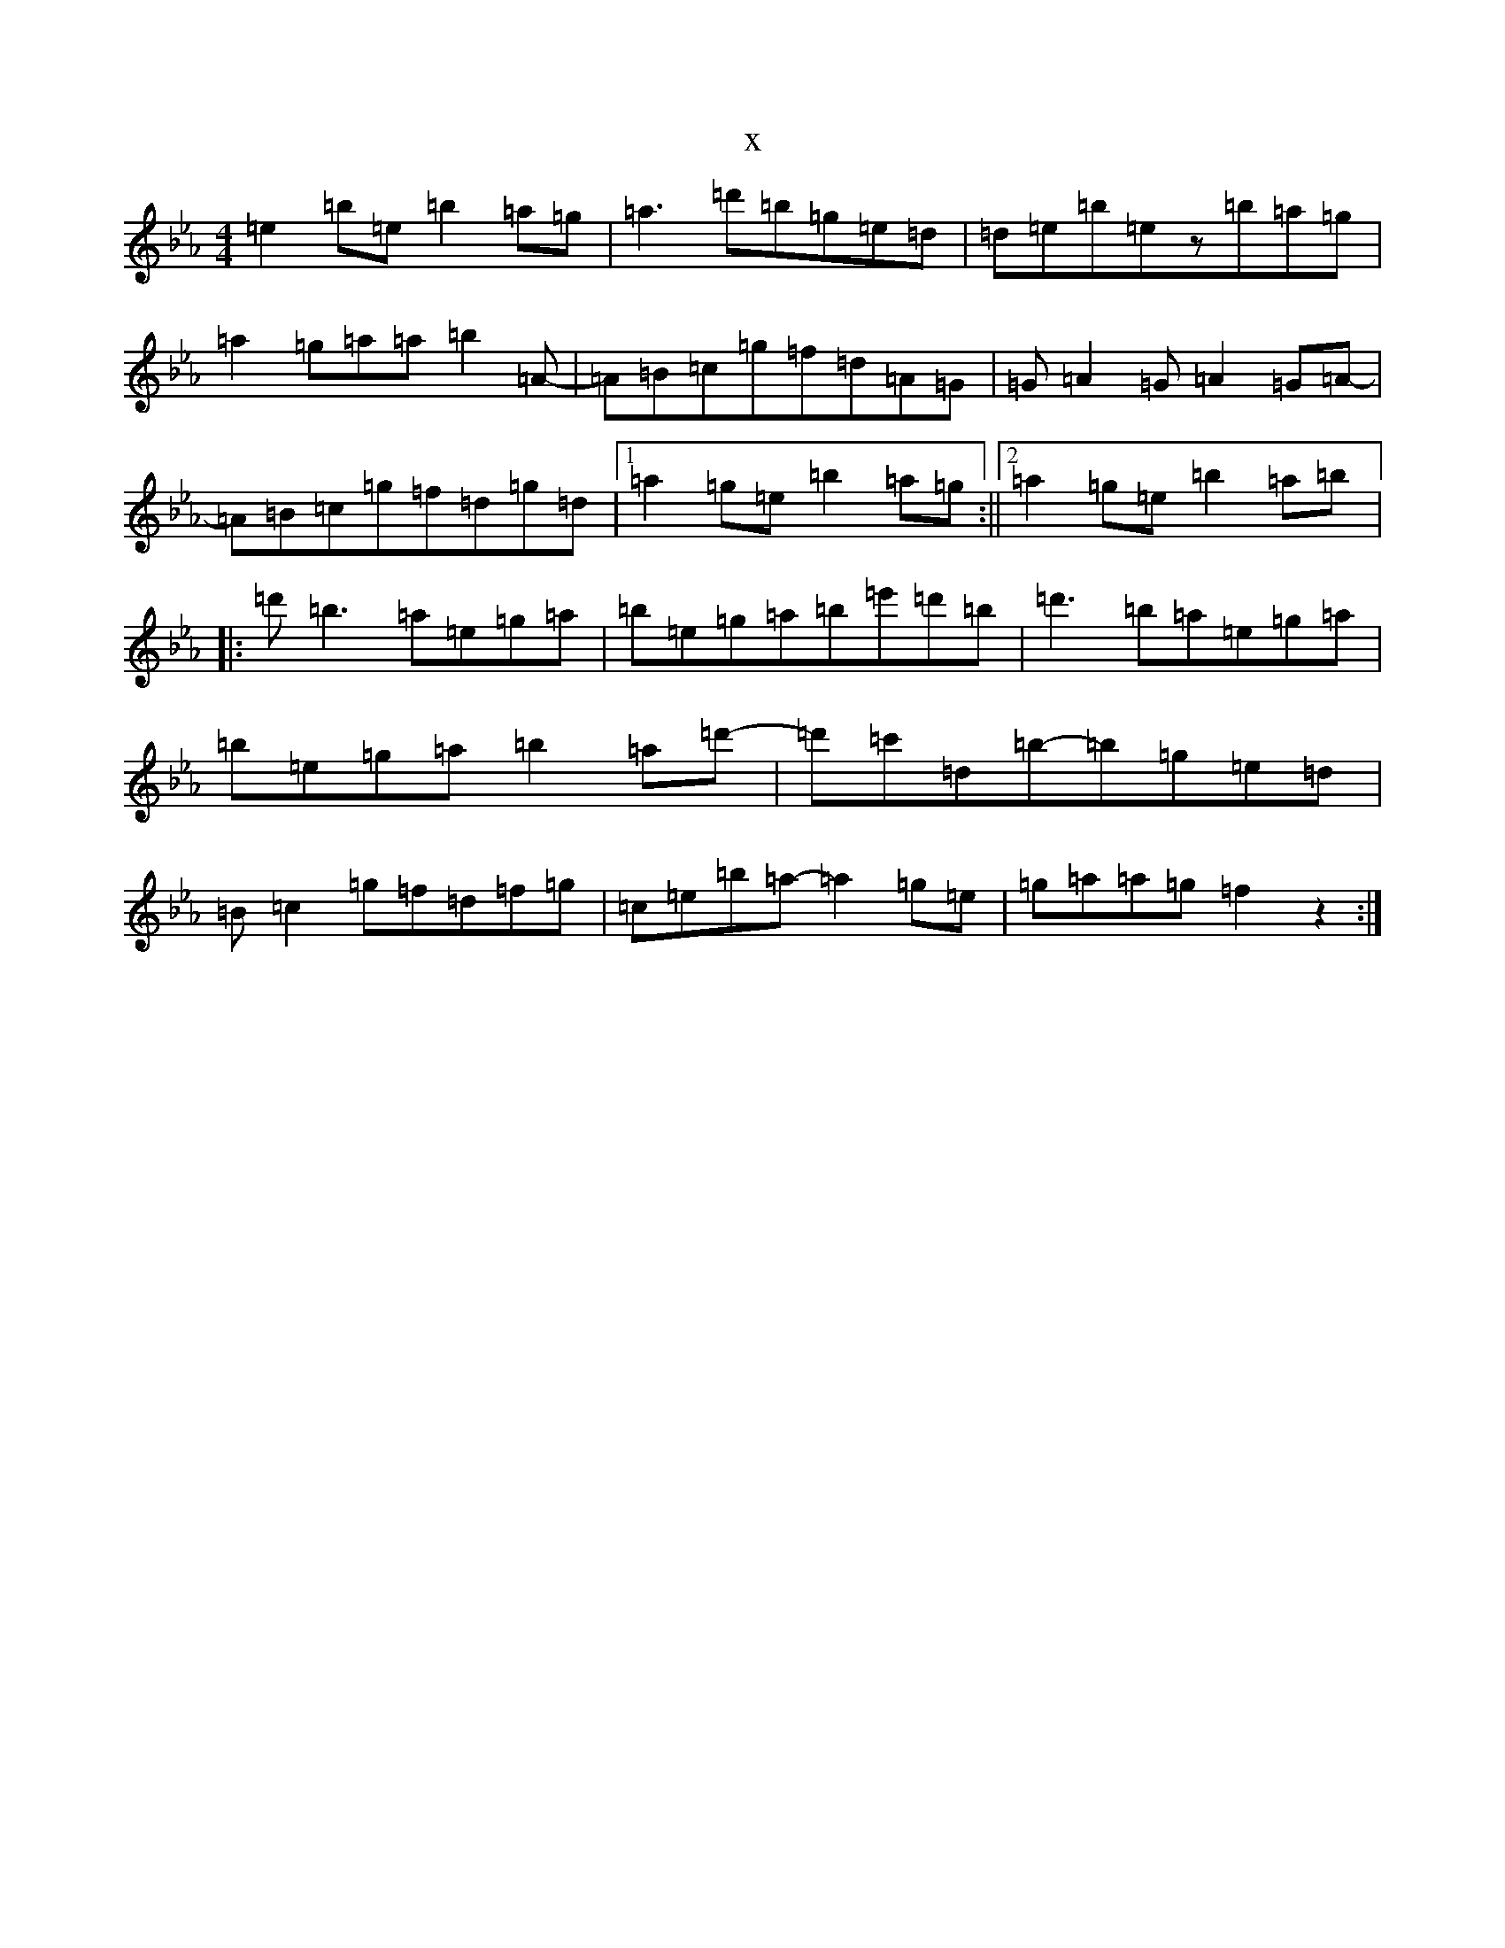 X:17286
T:x
L:1/8
M:4/4
K: C minor
=e2=b=e=b2=a=g|=a3=d'=b=g=e=d|=d=e=b=ez=b=a=g|=a2=g=a=a=b2=A-|=A=B=c=g=f=d=A=G|=G=A2=G=A2=G=A-|=A=B=c=g=f=d=g=d|1=a2=g=e=b2=a=g:||2=a2=g=e=b2=a=b|:=d'=b3=a=e=g=a|=b=e=g=a=b=e'=d'=b|=d'3=b=a=e=g=a|=b=e=g=a=b2=a=d'-|=d'=c'=d=b-=b=g=e=d|=B=c2=g=f=d=f=g|=c=e=b=a-=a2=g=e|=g=a=a=g=f2z2:|
